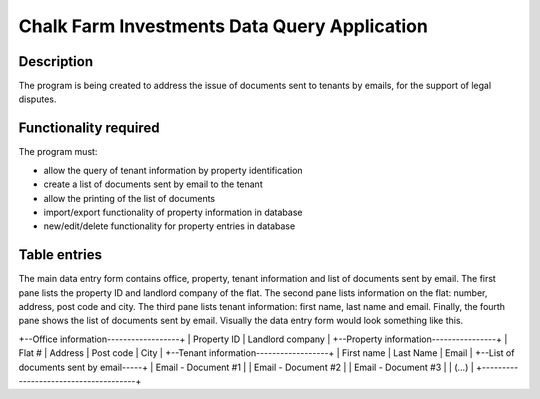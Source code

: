 ===============================================
 Chalk Farm Investments Data Query Application
===============================================

Description
-----------

The program is being created to address the issue of documents sent to tenants by emails, for the support of legal disputes.


Functionality required
----------------------

The program must:

* allow the query of tenant information by property identification
* create a list of documents sent by email to the tenant
* allow the printing of the list of documents
* import/export functionality of property information in database
* new/edit/delete functionality for property entries in database

Table entries
-------------

The main data entry form contains office, property, tenant information and list of documents sent by email. The first pane lists the property ID and landlord company of the flat. The second pane lists information on the flat: number, address, post code and city. The third pane lists tenant information: first name, last name and email. Finally, the fourth pane shows the list of documents sent by email. Visually the data entry form would look something like this.

+--Office information------------------+
|   Property ID   |  Landlord company  |
+--Property information----------------+
|  Flat # | Address | Post code | City |
+--Tenant information------------------+
|  First name  |  Last Name  |  Email  |
+--List of documents sent by email-----+
|  Email - Document #1                 |
|  Email - Document #2                 |
|  Email - Document #3                 |
|  (...)                               |
+--------------------------------------+
